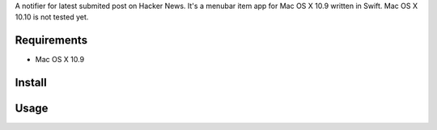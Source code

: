 A notifier for latest submited post on Hacker News. It's a menubar item app for Mac OS X 10.9 written in Swift. Mac OS X 10.10 is not tested yet.

Requirements
================

* Mac OS X 10.9


Install
===========


Usage
===========
